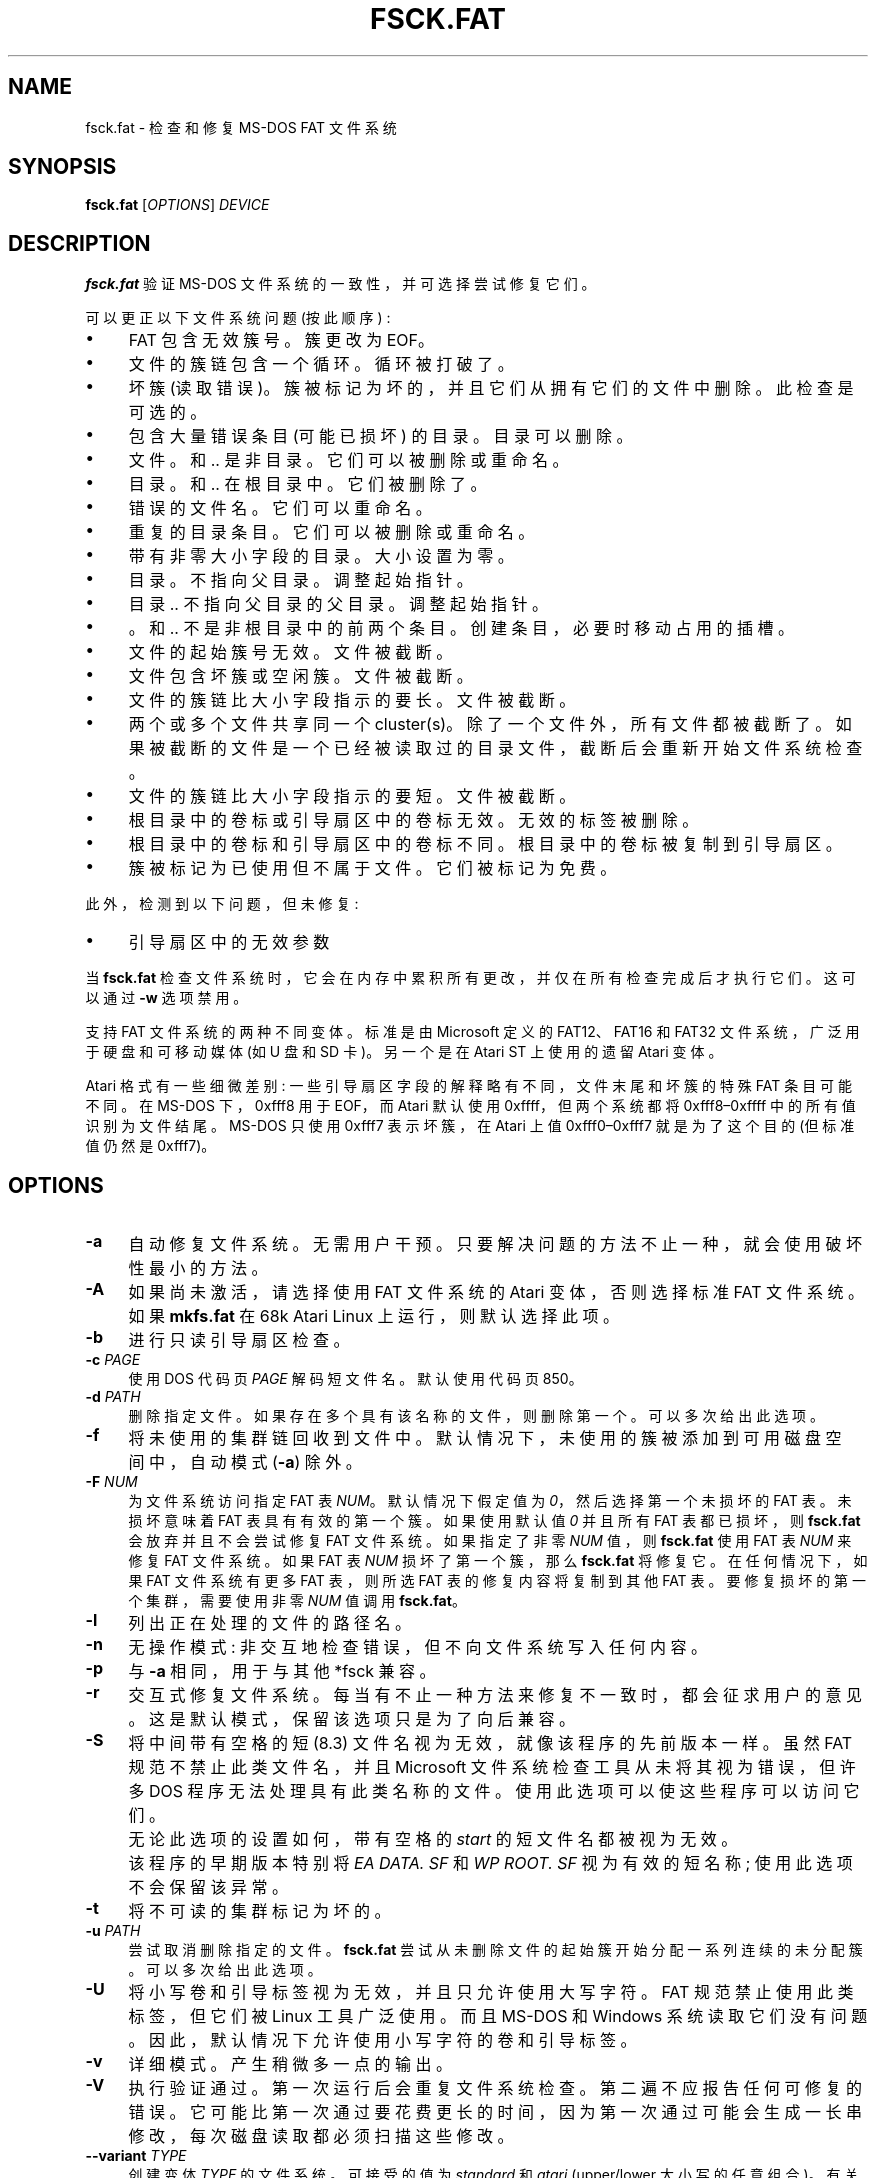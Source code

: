 .\" -*- coding: UTF-8 -*-
.\" fsck.fat.8 - manpage for fsck.fat
.\"
.\" Copyright (C) 2006-2014 Daniel Baumann <daniel@debian.org>
.\" Copyright (C) 2018-2021 Pali Rohár <pali.rohar@gmail.com>
.\"
.\" This program is free software: you can redistribute it and/or modify
.\" it under the terms of the GNU General Public License as published by
.\" the Free Software Foundation, either version 3 of the License, or
.\" (at your option) any later version.
.\"
.\" This program is distributed in the hope that it will be useful,
.\" but WITHOUT ANY WARRANTY; without even the implied warranty of
.\" MERCHANTABILITY or FITNESS FOR A PARTICULAR PURPOSE. See the
.\" GNU General Public License for more details.
.\"
.\" You should have received a copy of the GNU General Public License
.\" along with this program. If not, see <http://www.gnu.org/licenses/>.
.\"
.\" The complete text of the GNU General Public License
.\" can be found in /usr/share/common-licenses/GPL-3 file.
.\"
.\"
.\"*******************************************************************
.\"
.\" This file was generated with po4a. Translate the source file.
.\"
.\"*******************************************************************
.TH FSCK.FAT 8 2021\-01\-31 "dosfstools 4.2" 
.SH NAME
.\" ----------------------------------------------------------------------------
fsck.fat \- 检查和修复 MS\-DOS FAT 文件系统
.SH SYNOPSIS
.\" ----------------------------------------------------------------------------
\fBfsck.fat\fP [\fIOPTIONS\fP] \fIDEVICE\fP
.SH DESCRIPTION
\fBfsck.fat\fP 验证 MS\-DOS 文件系统的一致性，并可选择尝试修复它们。
.PP
可以更正以下文件系统问题 (按此顺序) :
.IP \(bu 4
FAT 包含无效簇号。 簇更改为 EOF。
.IP \(bu 4
文件的簇链包含一个循环。 循环被打破了。
.IP \(bu 4
坏簇 (读取错误)。 簇被标记为坏的，并且它们从拥有它们的文件中删除。 此检查是可选的。
.IP \(bu 4
包含大量错误条目 (可能已损坏) 的目录。 目录可以删除。
.IP \(bu 4
文件。和 .. 是非目录。 它们可以被删除或重命名。
.IP \(bu 4
目录。和 .. 在根目录中。 它们被删除了。
.IP \(bu 4
错误的文件名。 它们可以重命名。
.IP \(bu 4
重复的目录条目。 它们可以被删除或重命名。
.IP \(bu 4
带有非零大小字段的目录。 大小设置为零。
.IP \(bu 4
目录。不指向父目录。 调整起始指针。
.IP \(bu 4
目录 .. 不指向父目录的父目录。 调整起始指针。
.IP \(bu 4
\&。和 .. 不是非根目录中的前两个条目。 创建条目，必要时移动占用的插槽。
.IP \(bu 4
文件的起始簇号无效。 文件被截断。
.IP \(bu 4
文件包含坏簇或空闲簇。 文件被截断。
.IP \(bu 4
文件的簇链比大小字段指示的要长。 文件被截断。
.IP \(bu 4
两个或多个文件共享同一个 cluster(s)。 除了一个文件外，所有文件都被截断了。
如果被截断的文件是一个已经被读取过的目录文件，截断后会重新开始文件系统检查。
.IP \(bu 4
文件的簇链比大小字段指示的要短。 文件被截断。
.IP \(bu 4
根目录中的卷标或引导扇区中的卷标无效。 无效的标签被删除。
.IP \(bu 4
根目录中的卷标和引导扇区中的卷标不同。 根目录中的卷标被复制到引导扇区。
.IP \(bu 4
簇被标记为已使用但不属于文件。 它们被标记为免费。
.PP
此外，检测到以下问题，但未修复:
.IP \(bu 4
引导扇区中的无效参数
.PP
当 \fBfsck.fat\fP 检查文件系统时，它会在内存中累积所有更改，并仅在所有检查完成后才执行它们。 这可以通过 \fB\-w\fP 选项禁用。
.PP
支持 FAT 文件系统的两种不同变体。 标准是由 Microsoft 定义的 FAT12、FAT16 和 FAT32 文件系统，广泛用于硬盘和可移动媒体
(如 U 盘和 SD 卡)。 另一个是在 Atari ST 上使用的遗留 Atari 变体。
.PP
.\" ----------------------------------------------------------------------------
Atari 格式有一些细微差别: 一些引导扇区字段的解释略有不同，文件末尾和坏簇的特殊 FAT 条目可能不同。 在 MS\-DOS 下，0xfff8 用于
EOF，而 Atari 默认使用 0xffff，但两个系统都将 0xfff8\(en0xffff 中的所有值识别为文件结尾。 MS\-DOS 只使用
0xfff7 表示坏簇，在 Atari 上值 0xfff0\(en0xfff7 就是为了这个目的 (但标准值仍然是 0xfff7)。
.SH OPTIONS
.IP \fB\-a\fP 4
自动修复文件系统。 无需用户干预。 只要解决问题的方法不止一种，就会使用破坏性最小的方法。
.IP \fB\-A\fP 4
如果尚未激活，请选择使用 FAT 文件系统的 Atari 变体，否则选择标准 FAT 文件系统。 如果 \fBmkfs.fat\fP 在 68k Atari
Linux 上运行，则默认选择此项。
.IP \fB\-b\fP 4
进行只读引导扇区检查。
.IP "\fB\-c\fP \fIPAGE\fP" 4
使用 DOS 代码页 \fIPAGE\fP 解码短文件名。 默认使用代码页 850。
.IP "\fB\-d\fP \fIPATH\fP" 4
删除指定文件。 如果存在多个具有该名称的文件，则删除第一个。 可以多次给出此选项。
.IP \fB\-f\fP 4
将未使用的集群链回收到文件中。 默认情况下，未使用的簇被添加到可用磁盘空间中，自动模式 (\fB\-a\fP) 除外。
.IP "\fB\-F\fP \fINUM\fP" 4
为文件系统访问指定 FAT 表 \fINUM\fP。 默认情况下假定值为 \fI0\fP，然后选择第一个未损坏的 FAT 表。 未损坏意味着 FAT
表具有有效的第一个簇。 如果使用默认值 \fI0\fP 并且所有 FAT 表都已损坏，则 \fBfsck.fat\fP 会放弃并且不会尝试修复 FAT 文件系统。
如果指定了非零 \fINUM\fP 值，则 \fBfsck.fat\fP 使用 FAT 表 \fINUM\fP 来修复 FAT 文件系统。 如果 FAT 表 \fINUM\fP
损坏了第一个簇，那么 \fBfsck.fat\fP 将修复它。 在任何情况下，如果 FAT 文件系统有更多 FAT 表，则所选 FAT
表的修复内容将复制到其他 FAT 表。 要修复损坏的第一个集群，需要使用非零 \fINUM\fP 值调用 \fBfsck.fat\fP。
.IP \fB\-l\fP 4
列出正在处理的文件的路径名。
.IP \fB\-n\fP 4
无操作模式: 非交互地检查错误，但不向文件系统写入任何内容。
.IP \fB\-p\fP 4
与 \fB\-a\fP 相同，用于与其他 *fsck 兼容。
.IP \fB\-r\fP 4
交互式修复文件系统。 每当有不止一种方法来修复不一致时，都会征求用户的意见。 这是默认模式，保留该选项只是为了向后兼容。
.IP \fB\-S\fP 4
将中间带有空格的短 (8.3) 文件名视为无效，就像该程序的先前版本一样。 虽然 FAT 规范不禁止此类文件名，并且 Microsoft
文件系统检查工具从未将其视为错误，但许多 DOS 程序无法处理具有此类名称的文件。 使用此选项可以使这些程序可以访问它们。
.IP "" 4
无论此选项的设置如何，带有空格的 \fIstart\fP 的短文件名都被视为无效。
.IP "" 4
该程序的早期版本特别将 \fIEA DATA. SF\fP 和 \fIWP ROOT. SF\fP 视为有效的短名称; 使用此选项不会保留该异常。
.IP \fB\-t\fP 4
将不可读的集群标记为坏的。
.IP "\fB\-u\fP \fIPATH\fP" 4
尝试取消删除指定的文件。 \fBfsck.fat\fP 尝试从未删除文件的起始簇开始分配一系列连续的未分配簇。 可以多次给出此选项。
.IP \fB\-U\fP 4
将小写卷和引导标签视为无效，并且只允许使用大写字符。 FAT 规范禁止使用此类标签，但它们被 Linux 工具广泛使用。 而且 MS\-DOS 和
Windows 系统读取它们没有问题。 因此，默认情况下允许使用小写字符的卷和引导标签。
.IP \fB\-v\fP 4
详细模式。 产生稍微多一点的输出。
.IP \fB\-V\fP 4
执行验证通过。 第一次运行后会重复文件系统检查。 第二遍不应报告任何可修复的错误。
它可能比第一次通过要花费更长的时间，因为第一次通过可能会生成一长串修改，每次磁盘读取都必须扫描这些修改。
.IP "\fB\-\-variant\fP \fITYPE\fP" 4
创建变体 \fITYPE\fP 的文件系统。 可接受的值为 \fIstandard\fP 和 \fIatari\fP (upper/lower 大小写的任意组合)。
有关差异，请参见上文描述。
.IP \fB\-w\fP 4
立即将更改写入磁盘。
.IP \fB\-y\fP 4
与 \fB\-a\fP (自动修复文件系统) 相同，以与其他 fsck 工具兼容。
.IP \fB\-\-help\fP 4
.\" ----------------------------------------------------------------------------
显示描述用法和选项的帮助消息，然后退出。
.SH "EXIT STATUS"
.IP 0 4
没有检测到可恢复的错误。
.IP 1 4
已检测到可恢复的错误或 \fBfsck.fat\fP 已发现内部不一致。
.IP 2 4
.\" ----------------------------------------------------------------------------
使用错误。 \fBfsck.fat\fP 没有访问文件系统。
.SH FILES
.IP "\fIfsck0000.rec\fP, \fIfsck0001.rec\fP, ..." 4
.\" ----------------------------------------------------------------------------
从损坏的文件系统恢复时，\fBfsck.fat\fP 将恢复的数据转储到文件系统顶级目录中名为 \fIfsckNNNN.rec\fP 的文件中。
.SH BUGS
.IP \(bu 4
不删除完全空的目录。
.IP \(bu 4
应该提供更多诊断信息。
.IP \(bu 4
.\" ----------------------------------------------------------------------------
取消删除文件应该使用更复杂的算法。
.SH "SEE ALSO"
.\" ----------------------------------------------------------------------------
\fBfatlabel\fP(8), \fBmkfs.fat\fP(8)
.SH HOMEPAGE
.\" ----------------------------------------------------------------------------
\fBdosfstools\fP 项目的主页是它的
.UR https://github.com/dosfstools/dosfstools
GitHub 项目页面
.UE .
.SH AUTHORS
\fBdosfstools\fP 由
.MT werner.almesberger@\:lrc.di.epfl.ch
Werner
Almesberger
.ME ,
.MT Roman.Hodek@\:informatik.\:uni\-erlangen.de
Roman
Hodek
.ME ,
等人编写。 目前的维护者是
.MT aeb@\:debian.org
Andreas Bombe
.ME
和
.MT pali.rohar@\:gmail.com
Pali Rohár
.ME .
.PP
.SH [手册页中文版]
.PP
本翻译为免费文档；阅读
.UR https://www.gnu.org/licenses/gpl-3.0.html
GNU 通用公共许可证第 3 版
.UE
或稍后的版权条款。因使用该翻译而造成的任何问题和损失完全由您承担。
.PP
该中文翻译由 wtklbm
.B <wtklbm@gmail.com>
根据个人学习需要制作。
.PP
项目地址:
.UR \fBhttps://github.com/wtklbm/manpages-chinese\fR
.ME 。
